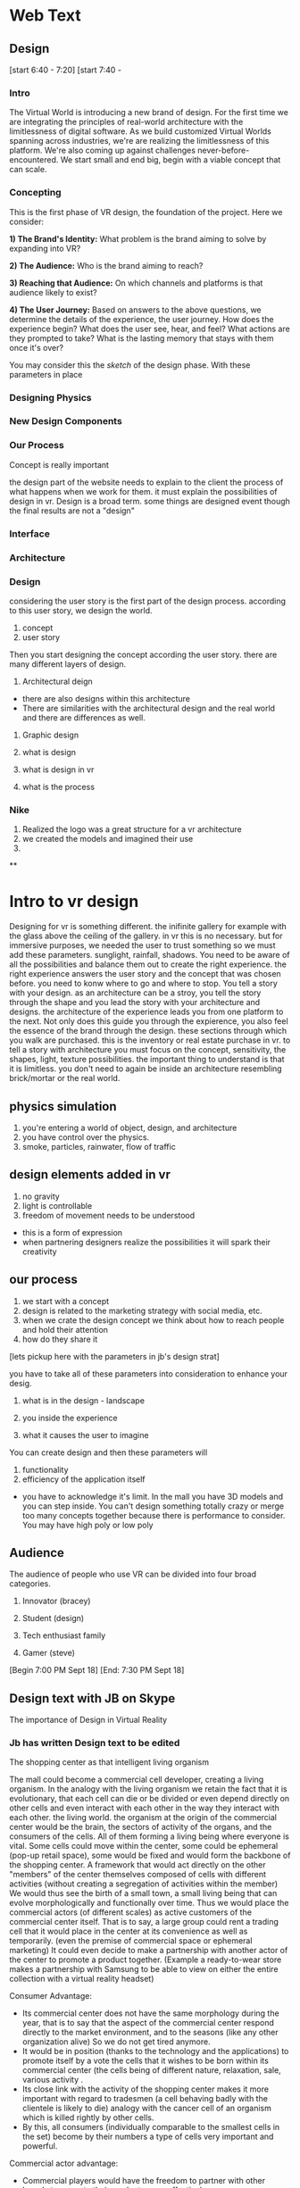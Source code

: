 * Web Text 

** Design 


[start 6:40 - 7:20]
[start 7:40 - 

*** Intro 
The Virtual World is introducing a new brand of design. For the first time we are integrating the principles of real-world architecture with the limitlessness of digital software. As we build customized Virtual Worlds spanning across industries, we're are realizing the limitlessness of this platform. We're also coming up against challenges never-before-encountered. We start small and end big, begin with a viable concept that can scale. 

*** Concepting 
This is the first phase of VR design, the foundation of the project. Here we consider: 

*1) The Brand's Identity:* What problem is the brand aiming to solve by expanding into VR?

*2) The Audience:* Who is the brand aiming to reach? 

*3) Reaching that Audience:* On which channels and platforms is that audience likely to exist?

*4) The User Journey:* Based on answers to the above questions, we determine the details of the experience, the user journey. How does the experience begin? What does the user see, hear, and feel? What actions are they prompted to take? What is the lasting memory that stays with them once it's over? 

You may consider this the /sketch/ of the design phase. With these parameters in place 

*** Designing Physics

*** New Design Components 

*** Our Process

Concept is really important 


the design part of the website needs to explain to the client the process of what happens when we work for them. it must explain the possibilities of design in vr. Design is a broad term. some things are designed event though the final results are not a "design" 



*** Interface 

*** Architecture 

*** Design 

considering the user story is the first part of the design process. according to this user story, we design the world.

1) concept
2) user story 

Then you start designing the concept according the user story. there are many different layers of design. 

1) Architectural deign 
- there are also designs within this architecture
- There are similarities with the architectural design and the real world and there are differences as well.  

2) Graphic design 

1) what is design 
2) what is design in vr
3) what is the process

*** Nike 
1) Realized the logo was a great structure for a vr architecture 
2) we created the models and imagined their use 
3) 

**

* Intro to vr design 

Designing for vr is something different. the inifinite gallery for example with the glass above the ceiling of the gallery. in vr this is no necessary. but for immersive purposes, we needed the user to trust something so we must add these parameters. sunglight, rainfall, shadows. You need to be aware of all the possibilities and balance them out to create the right experience. the right experience answers the user story and the concept that was chosen before. you need to konw where to go and where to stop. You tell a story with your design. as an architecture can be a stroy, you tell the story through the shape and you lead the story with your architecture and designs. the architecture of the experience leads you from one platform to the next. Not only does this guide you through the expierence, you also feel the essence of the brand through the design. these sections through which you walk are purchased. this is the inventory or real estate purchase in vr. to tell a story with architecture you must focus on the concept, sensitivity, the shapes, light, texture possibilities. the important thing to understand is that it is limitless. you don't need to again be inside an architecture resembling brick/mortar or the real world. 

** physics simulation 
1) you're entering a world of object, design, and architecture 
2) you have control over the physics.
3) smoke, particles, rainwater, flow of traffic 

** design elements added in vr 
1) no gravity 
2) light is controllable  
3) freedom of movement needs to be understood 
- this is a form of expression 
- when partnering designers realize the possibilities it will spark their creativity 

** our process
1) we start with a concept
2) design is related to the marketing strategy with social media, etc. 
3) when we crate the design concept we think about how to reach people and hold their attention 
4) how do they share it

[lets pickup here with the parameters in jb's design strat]

you have to take all of these parameters into consideration to enhance your desig. 

1) what is in the design - landscape 

2) you inside the experience 

3) what it causes the user to imagine

You can create design and then these parameters will

1) functionality 
2) efficiency of the application itself 
- you have to acknowledge it's limit. In the mall you have 3D models and you can step inside. You can't design something totally crazy or merge too many concepts together because there is performance to consider. You may have high poly or low poly 

** Audience 
The audience of people who use VR can be divided into four broad categories. 

1) Innovator (bracey) 

2) Student (design) 

3) Tech enthusiast family 

4) Gamer (steve) 

[Begin 7:00 PM Sept 18]
[End: 7:30 PM Sept 18]

** Design text with JB on Skype
The importance of Design in Virtual Reality 

*** Jb has written Design text to be edited 
The shopping center as
that intelligent living organism

The mall could become a commercial cell developer, creating a living organism. In the analogy with the living organism we retain the fact that it is evolutionary, that each cell can die or be divided or even depend directly on other cells and even interact with each other in the way they interact with each other. the living world. the organism at the origin of the commercial center would be the brain, the sectors of activity of the organs, and the consumers of the cells. All of them forming a living being where everyone is vital.
 Some cells could move within the center, some could be ephemeral (pop-up retail space), some would be fixed and would form the backbone of the shopping center. A framework that would act directly on the other "members" of the center themselves composed of cells with different activities (without creating a segregation of activities within the member)
We would thus see the birth of a small town, a small living being that can evolve morphologically and functionally over time.
Thus we would place the commercial actors (of different scales) as active customers of the commercial center itself. That is to say, a large group could rent a trading cell that it would place in the center at its convenience as well as temporarily. (even the premise of commercial space or ephemeral marketing) It could even decide to make a partnership with another actor of the center to promote a product together. (Example a ready-to-wear store makes a partnership with Samsung to be able to view on either the entire collection with a virtual reality headset)

Consumer Advantage:

- Its commercial center does not have the same morphology during the year, that is to say that the aspect of the commercial center respond directly to the market environment, and to the seasons (like any other organization alive) So we do not get tired anymore.
- It would be in position (thanks to the technology and the applications) to promote itself by a vote the cells that it wishes to be born within its commercial center (the cells being of different nature, relaxation, sale, various activity .
- Its close link with the activity of the shopping center makes it more important with regard to tradesmen (a cell behaving badly with the clientele is likely to die) analogy with the cancer cell of an organism which is killed rightly by other cells.
- By this, all consumers (individually comparable to the smallest cells in the set) become by their numbers a type of cells very important and powerful.

Commercial actor advantage:

- Commercial players would have the freedom to partner with other brands to promote their products more effectively.

- The possibility of temporarily extending their activities allows them visibility no longer at a single place in the commercial center but at their goodwill in several places. (The customer who does not pass their flagship can pass their beautiful cells and then head for himself to the flagship.

- Small players or local entrepreneurs could also be customers of the shopping center by renting cells at attractive prices, thus reducing the risk of failure. (If the contractor fails the cell is tidy and available) and expanding the business areas within the center.

Advantage agency shopping center:

- Low investment because the center and evolutive and all the cells is not necessarily created from the beginning (therefore lower risks)
- He can also manage internally to act on the cells and the frame, (by the same analogy he would be the brain of the commercial center)
The shopping center would become a kind of flagship mall that will attract flagship (large group) and smaller activities (catering, crafts, culture)
- It has through the vote of consumers on the cells they want to appear in the center, a direct return on the health of its center.

...

[Begin: 4:13 PM Sept 18]
[End: 4:35 PM Sept 18]

Start today with Public Relations part of the website. Begin with Kristin's writing/LinkedIn page. Intro to one of her articles.. I developed the post below in 2014 to argue the case that public relations is more than media relations. This is not to say that media are not important. In fact, I spend much of my time at the Logos Institute for Crisis Management & Executive Leadership working with executives to be more effective in their interviews and presentations - with press or other important stakeholders.

** Public Relations
Don't simplify PR as media coverage

1) Pitching 
2) Managing Inbound requests 

I also believe whole heartedly that it stands for personal relationships, which are cultivated and sustained through strategic communication.

PR is technical stuff and at the heart of it are real people.

Dove was able to connect with the brand with global stakeholders in a powerful way that went far beyond products.This is the focus of public relations planning. 

It helps support personal relationship on behalf of companies, brands and leaders by saying the right thing, in the right way, at the right time, to the right stakeholders.

The importance of brand awareness – what your company is putting out and more importantly, how it will be received

JetBlue was a pioneer in this space, turning to YouTube in 2007 after bad weather grounded passengers on Valentine’s Day for hours and spurred the cancellation of more than 1,000 flights. According to a case study published in AdWeek, “that early use of a social channel, along with JetBlue’s general openness and willingness to take responsibility, helped it soar above the media circus and resume its steady course as a consumer favorite.”

...

[Begin 12:56 AM on Sept 18]
[End 1:30 AM Sept 18]

I am working 10 hours on website text this week. Here are the areas of the site that need the most work 

** Community Page 
The text for this page is ready to be posted (and will expand as we log studios on trigger). Need to schedule meet with JB to add company logos and arrange them. 

** Medical 
I will take some of the text from the XR Medical "Market Intro" doc and push it to our "Medical" section. 

** Retail  
Do the same with some of the text from the XR Mall business plan, push it to the retail section. 

** Collaboration 
Source Arcane Reality, Gaddie, Michael Saunders, Bracey, Jon Clinken, Nermeen for these concepts: 

1) Producing a project for a client requires collaboration with partners 
2) Creating the scope of the job 
3) Reaching out to trusted studios, devs, designers, etc. 
4) Collaborating on-site in Red Hook
5) Working with them as we would a client

** XR Marketing 
This will be a combination of our Nova digital strat and our marketing strategy embedded in the XR Mall business plan. Also to be included is payment systems and the way they will influence in-app purchasing in VR. 

** Public Relations 
Re-write this text. Imagine how PR branches will use VR (Source knowledge from Yanks PR team and from Kristin Johnson)    
https://www.linkedin.com/pulse/pass-pitch-defining-value-pr-kristin-johnson

** A frame 
Should be added to our programming site. Set up 1 hour with Thomas to create the 

** Resource Center 

** Basic Knowledge 
Re-written 

** Publications 
1) Market intro for XR Medical
2) Market Research part of XR Mall

** Design 
Meet with Jacques and take inspiration from XR Mall Design strat

** Develop
- Blockchain 
- Cloud computing 
- Live Stream 

** Deploy
Needs a lot of work 
